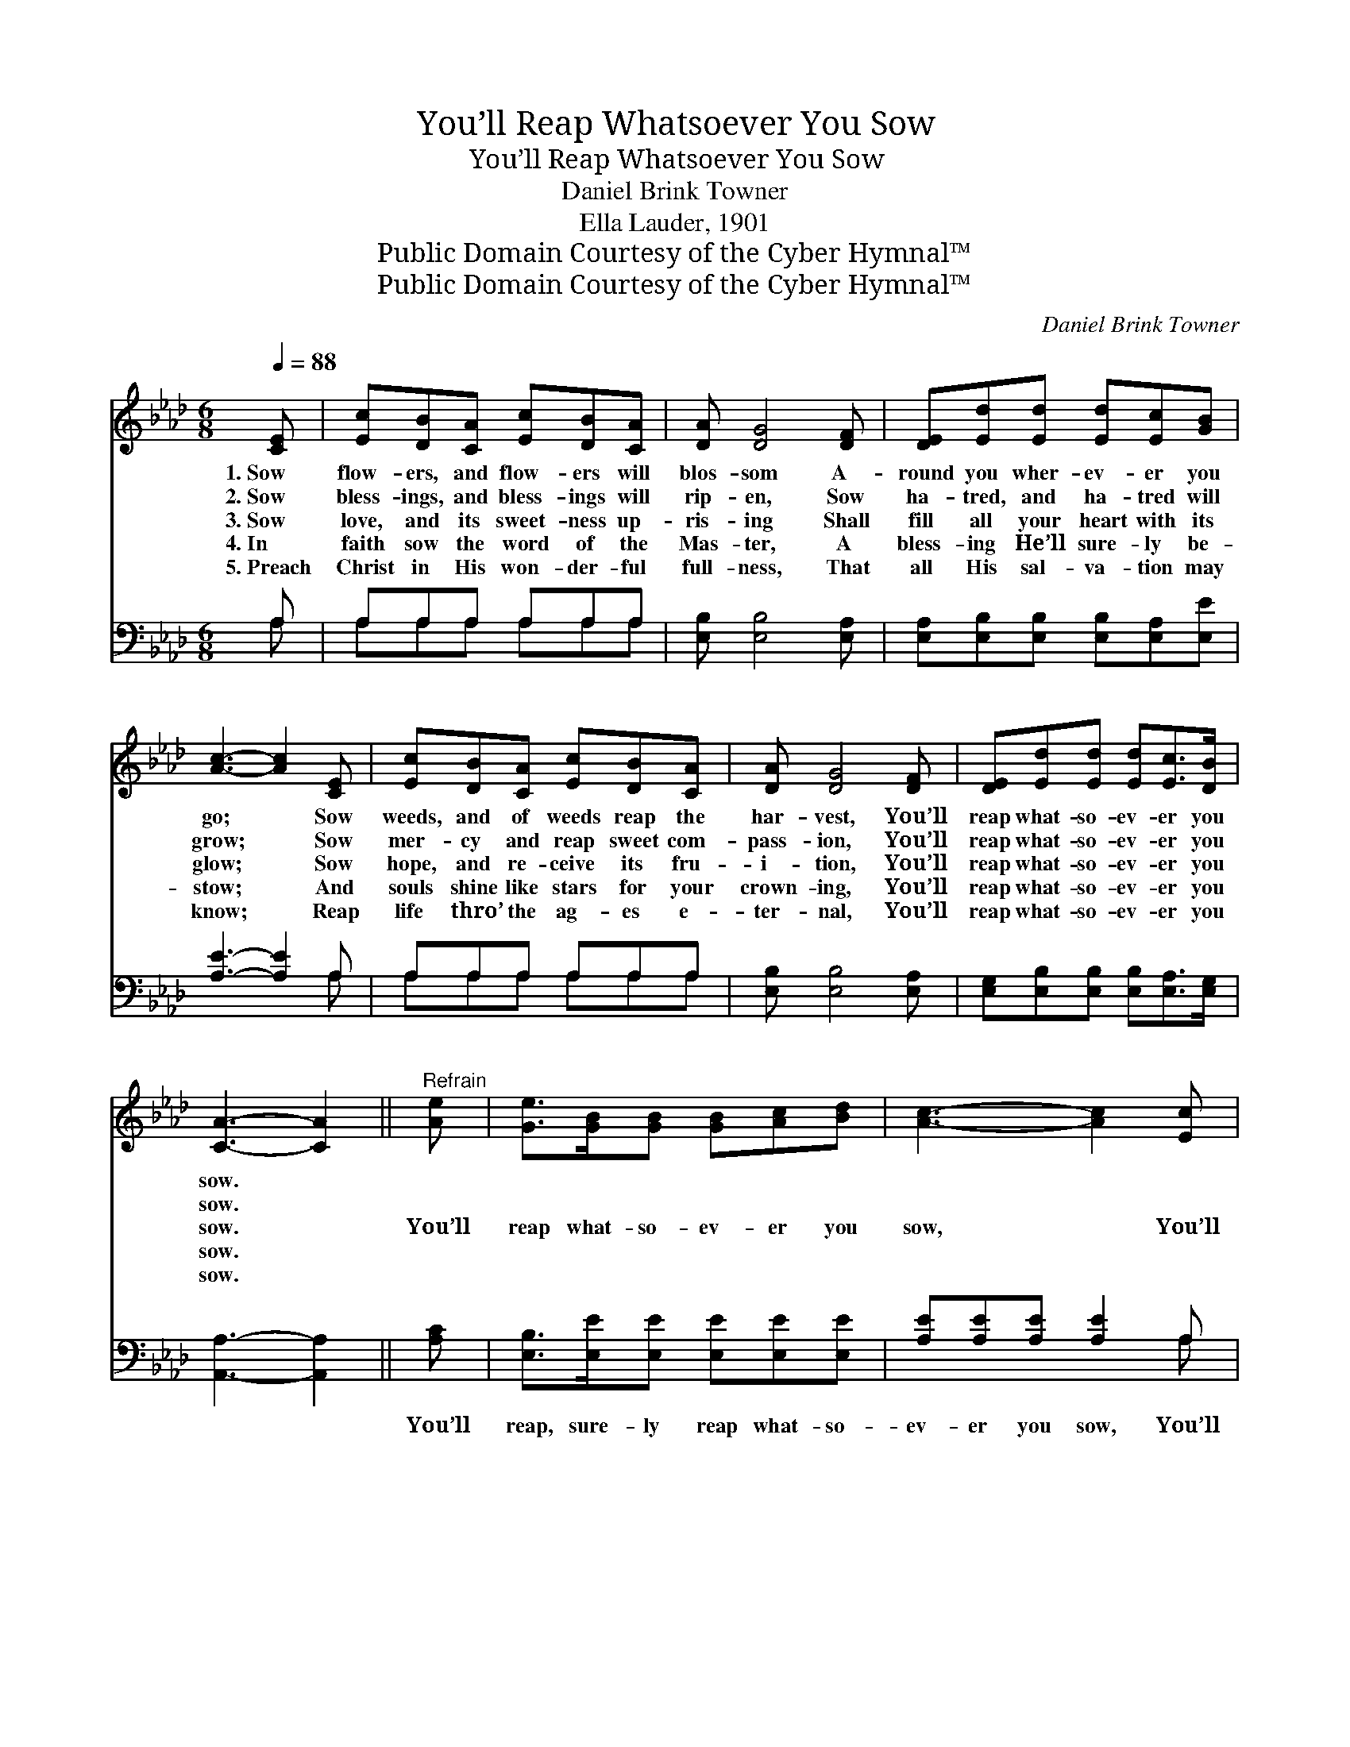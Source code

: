 X:1
T:You’ll Reap Whatsoever You Sow
T:You’ll Reap Whatsoever You Sow
T:Daniel Brink Towner
T:Ella Lauder, 1901
T:Public Domain Courtesy of the Cyber Hymnal™
T:Public Domain Courtesy of the Cyber Hymnal™
C:Daniel Brink Towner
Z:Public Domain
Z:Courtesy of the Cyber Hymnal™
%%score 1 ( 2 3 )
L:1/8
Q:1/4=88
M:6/8
K:Ab
V:1 treble 
V:2 bass 
V:3 bass 
V:1
 [CE] | [Ec][DB][CA] [Ec][DB][CA] | [DA] [DG]4 [DF] | [DE][Ed][Ed] [Ed][Ec][GB] | %4
w: 1.~Sow|flow- ers, and flow- ers will|blos- som A-|round you wher- ev- er you|
w: 2.~Sow|bless- ings, and bless- ings will|rip- en, Sow|ha- tred, and ha- tred will|
w: 3.~Sow|love, and its sweet- ness up-|ris- ing Shall|fill all your heart with its|
w: 4.~In|faith sow the word of the|Mas- ter, A|bless- ing He’ll sure- ly be-|
w: 5.~Preach|Christ in His won- der- ful|full- ness, That|all His sal- va- tion may|
 [Ac]3- [Ac]2 [CE] | [Ec][DB][CA] [Ec][DB][CA] | [DA] [DG]4 [DF] | [DE][Ed][Ed] [Ed][Ec]>[DB] | %8
w: go; * Sow|weeds, and of weeds reap the|har- vest, You’ll|reap what- so- ev- er you|
w: grow; * Sow|mer- cy and reap sweet com-|pass- ion, You’ll|reap what- so- ev- er you|
w: glow; * Sow|hope, and re- ceive its fru-|i- tion, You’ll|reap what- so- ev- er you|
w: stow; * And|souls shine like stars for your|crown- ing, You’ll|reap what- so- ev- er you|
w: know; * Reap|life thro’ the ag- es e-|ter- nal, You’ll|reap what- so- ev- er you|
 [CA]3- [CA]2 ||"^Refrain" [Ae] | [Ge]>[GB][GB] [GB][Ac][Bd] | [Ac]3- [Ac]2 [Ec] | %12
w: sow. *||||
w: sow. *||||
w: sow. *|You’ll|reap what- so- ev- er you|sow, * You’ll|
w: sow. *||||
w: sow. *||||
 [=Ec]>[EG][EG] [EG][FA][GB] | [FA]3- [FA]2 [FA] | [FA][=EG][FA] [FB][FA][DF] | [CE] [Ec]4 [Ae] | %16
w: ||||
w: ||||
w: reap what- so- ev- er you|sow, * The|har- vest is cer- tain- ly|com- ing, You’ll|
w: ||||
w: ||||
 [Ae]>[Ad][Ac] [GB][Gc]>[EB] | [EA]3- [EA]2 |] %18
w: ||
w: ||
w: reap what- so- ev- er you|sow. *|
w: ||
w: ||
V:2
 A, | A,A,A, A,A,A, | [E,B,] [E,B,]4 [E,A,] | [E,A,][E,B,][E,B,] [E,B,][E,A,][E,E] | %4
w: ~|~ ~ ~ ~ ~ ~|~ ~ ~|~ ~ ~ ~ ~ ~|
 [A,E]3- [A,E]2 A, | A,A,A, A,A,A, | [E,B,] [E,B,]4 [E,A,] | %7
w: ~ * ~|~ ~ ~ ~ ~ ~|~ ~ ~|
 [E,G,][E,B,][E,B,] [E,B,][E,A,]>[E,G,] | [A,,A,]3- [A,,A,]2 || [A,C] | %10
w: ~ ~ ~ ~ ~ ~|~ *|You’ll|
 [E,B,]>[E,E][E,E] [E,E][E,E][E,E] | [A,E][A,E][A,E] [A,E]2 A, | %12
w: reap, sure- ly reap what- so-|ev- er you sow, You’ll|
 [C,G,]>[C,C][C,C] [C,C][C,C][C,C] | [F,C][F,C][F,C] [F,C]2 [F,C] | %14
w: reap, sure- ly reap what- so-|ev- er you sow, *|
 [D,D][D,D][D,D] [D,D][D,D][D,A,] | [A,,A,] [A,,A,]4 [A,C] | [E,C]>[E,B,][E,A,] [E,E][E,E]>[E,D] | %17
w: |||
 [A,,C]3- [A,,C]2 |] %18
w: |
V:3
 A, | A,A,A, A,A,A, | x6 | x6 | x5 A, | A,A,A, A,A,A, | x6 | x6 | x5 || x | x6 | x5 A, | x6 | x6 | %14
 x6 | x6 | x6 | x5 |] %18

